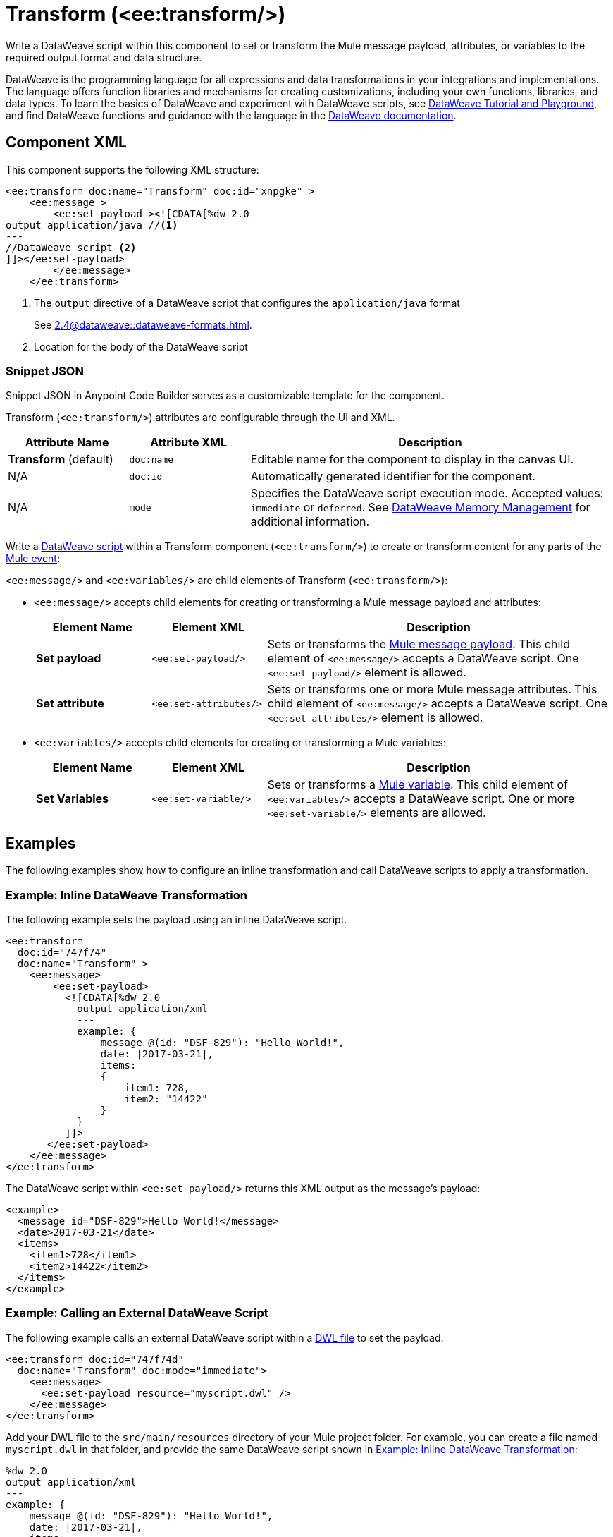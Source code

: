 //
//tag::component-title[]

= Transform (<ee:transform/>)

//end::component-title[]
//

//
//tag::component-short-description[]

Write a DataWeave script within this component to set or transform the Mule message payload, attributes, or variables to the required output format and data structure. 

//end::component-short-description[]
//

//
//tag::component-long-description[]
DataWeave is the programming language for all expressions and data transformations in your integrations and implementations. The language offers function libraries and mechanisms for creating customizations, including your own functions, libraries, and data types. To learn the basics of DataWeave and experiment with DataWeave scripts, see https://dataweave.mulesoft.com/[DataWeave Tutorial and Playground^], and find DataWeave functions and guidance with the language in the xref:2.4@dataweave::index.adoc[DataWeave documentation].

//end::component-long-description[]
//


//SECTION: COMPONENT XML
//
//tag::component-xml-title[]

[[component-xml]]
== Component XML

This component supports the following XML structure:

//end::component-xml-title[]
//
//
//tag::component-xml[]

[source,xml]
----
<ee:transform doc:name="Transform" doc:id="xnpgke" >
    <ee:message >
        <ee:set-payload ><![CDATA[%dw 2.0 
output application/java //<1>
---
//DataWeave script <2>
]]></ee:set-payload>
        </ee:message>
    </ee:transform>
----

--
[calloutlist]
. The `output` directive of a DataWeave script that configures the `application/java` format
+
See xref:2.4@dataweave::dataweave-formats.adoc[].
. Location for the body of the DataWeave script
--

//end::component-xml[]
//
//tag::component-snippet-json[]

[[snippet]]

=== Snippet JSON

Snippet JSON in Anypoint Code Builder serves as a customizable template for the component. 

[source,xml]
----
----

//end::component-snippet-json[]
//
//
//
//
//TABLE: ROOT XML ATTRIBUTES (for the top-level (root) element)
//tag::component-xml-attributes-root[]

Transform (`<ee:transform/>`) attributes are configurable through the UI and XML.

[%header,cols="1,1,3a"]
|===
| Attribute Name
| Attribute XML 
| Description

| *Transform* (default)
| `doc:name` 
| Editable name for the component to display in the canvas UI.

| N/A
| `doc:id` 
| Automatically generated identifier for the component.

| N/A
| `mode` 
| Specifies the DataWeave script execution mode. Accepted values: `immediate` or `deferred`. See xref:2.4@dataweave::dataweave-memory-management.adoc[DataWeave Memory Management] for additional information.
|===
//end::component-xml-attributes-root[]
//
//
//TABLE (IF NEEDED): CHILD XML ATTRIBUTES or ELEMENTS
//tag::component-xml-child1[]

Write a xref:2.4@dataweave::dataweave-language-introduction.adoc[DataWeave script] within a Transform component (`<ee:transform/>`) to create or transform content for any parts of the xref:4.4@mule-runtime::about-mule-event.adoc[Mule event]:

`<ee:message/>` and `<ee:variables/>` are child elements of Transform (`<ee:transform/>`):

* `<ee:message/>` accepts child elements for creating or transforming a Mule message payload and attributes: 
+
[%header, cols="1,1,3a"]
|===
| Element Name
| Element XML
| Description

| *Set payload*
| `<ee:set-payload/>` 
| Sets or transforms the xref:4.4@mule-runtime::about-mule-message.adoc#message-payload[Mule message payload]. This child element of `<ee:message/>` accepts a DataWeave script. One `<ee:set-payload/>` element is allowed. 

| *Set attribute*
| `<ee:set-attributes/>` 
| Sets or transforms one or more Mule message attributes. This child element of `<ee:message/>` accepts a DataWeave script. One `<ee:set-attributes/>` element is allowed. 
|===

* `<ee:variables/>` accepts child elements for creating or transforming a Mule variables: 
+
[%header, cols="1,1,3a"]
|===
| Element Name
| Element XML
| Description

| *Set Variables*
| `<ee:set-variable/>` 
| Sets or transforms a xref:4.4@mule-runtime::about-mule-variables.adoc[Mule variable]. This child element of `<ee:variables/>` accepts a DataWeave script. One or more `<ee:set-variable/>` elements are allowed.
|===

//end::component-xml-child1[]
//
//

//SECTION: EXAMPLES
//
//tag::component-examples-title[]

== Examples

The following examples show how to configure an inline transformation and call DataWeave scripts to apply a transformation. 
//end::component-examples-title[]
//
//
//tag::component-xml-ex1[]

[[example1]]
=== Example: Inline DataWeave Transformation

The following example sets the payload using an inline DataWeave script.

[source,xml]
----
<ee:transform 
  doc:id="747f74"
  doc:name="Transform" >
    <ee:message>
        <ee:set-payload>
          <![CDATA[%dw 2.0
            output application/xml
            ---
            example: {
                message @(id: "DSF-829"): "Hello World!",
                date: |2017-03-21|,
                items: 
                {
                    item1: 728,
                    item2: "14422"
                }
            }
          ]]>
       </ee:set-payload>
    </ee:message>
</ee:transform>
----

The DataWeave script within `<ee:set-payload/>` returns this XML output as the message's payload:

[[payload-ex1]]
[source,xml]
----
<example>
  <message id="DSF-829">Hello World!</message>
  <date>2017-03-21</date>
  <items>
    <item1>728</item1>
    <item2>14422</item2>
  </items>
</example>
----

//end::component-xml-ex1[]
//
//
//tag::component-xml-ex2[]

[[example2]]
=== Example: Calling an External DataWeave Script

The following example calls an external DataWeave script within a xref:2.4@dataweave::dataweave-language-introduction.adoc#dwl_file[DWL file] to set the payload. 

[[example-dwl]]
[source,xml]
----
<ee:transform doc:id="747f74d"
  doc:name="Transform" doc:mode="immediate">
    <ee:message>
      <ee:set-payload resource="myscript.dwl" />
    </ee:message>
</ee:transform>
----

Add your DWL file to the `src/main/resources` directory of your Mule project folder. For example, you can create a file named `myscript.dwl` in that folder, and provide the same DataWeave script shown in <<example1>>:

[source,dataweave]
----
%dw 2.0
output application/xml
---
example: {
    message @(id: "DSF-829"): "Hello World!",
    date: |2017-03-21|,
    items: 
    {
        item1: 728,
        item2: "14422"
    }
}
----

If you trigger a flow that contains the <<example-dwl, Transform example>>, the script returns the same payload returned by <<example1>>.
  
//end::component-xml-ex2[]

//tag::component-xml-ex3[]

[[example3]]

=== Example: Payload, Attribute, and Variable Transformation

The following example triggers a flow that requests user data and configures `<ee:transform/>` to transform the user data payload, select an attribute that provides the status code of the HTTP request, and set the value of Mule variables. The loggers in the example help track the values within the Mule event in the flow.

[source,xml]
----
<http:listener-config name="HTTP_Listener_config" >
  <http:listener-connection host="0.0.0.0" port="8081" />
</http:listener-config>
<http:request-config name="HTTP_Request_configuration" doc:name="HTTP Request configuration" >
  <http:request-connection port="443" />
</http:request-config>

<flow name="myFlow" >
  <http:listener path="/mytrigger" config-ref="HTTP_Listener_config"
    doc:name="Listener" doc:id="kiohjs" /> <!--1-->
  <http:request method="GET" doc:name="Request" 
     config-ref="HTTP_Request_configuration" 
     url="https://jsonplaceholder.typicode.com/users"/> <!--2-->
  <set-variable variableName="myVar" value="myVar Value" 
    doc:name="Set variable" doc:id="tgwhvc" /> <!--3-->
  <logger level="INFO" message="#[payload[0]]" doc:name="Logger Payload" 
    doc:id="9dbeda-430b1f" category="LOGGER-PAYLOAD-1"/> <!--4-->
  <logger level="INFO" message="#[attributes]" doc:name="Logger Attributes" 
    doc:id="9dbeda-430b1g" category="LOGGER-ATTRIBUTES-1"/> <!--5-->
  <logger level="INFO" message="#[vars]" doc:name="Logger Variables" 
    doc:id="9dbeda-430b1h" category="LOGGER-VARIABLES-1"/> <!--6-->
  <ee:transform doc:name="Transform" doc:id="qtxpfa" > <!--7-->
      <ee:message>
          <ee:set-payload>
            <![CDATA[%dw 2.0
                output application/json
                ---
                payload.id
            ]]>
          </ee:set-payload>
          <ee:set-attributes>
            <![CDATA[%dw 2.0
            output application/json
            ---
            {
                'status-code' : attributes.statusCode
            }]]>
          </ee:set-attributes>
      </ee:message>
      <ee:variables>
          <ee:set-variable variableName="myVar2">
              <![CDATA[%dw 2.0
                  output application/json
                  ---
                  vars.myVar
              ]]>
          </ee:set-variable>
          <ee:set-variable variableName="myVar3">
              <![CDATA[%dw 2.0
              output application/json
              ---
              {
                  'myNewVar' : 'myvariable3'
              }]]>
          </ee:set-variable>
      </ee:variables>
  </ee:transform>
  <logger level="INFO" message="#[payload]" doc:name="Logger Payload 2" 
          doc:id="9dbeda-430b1c" category="LOGGER-PAYLOAD-2"/> <!--8-->
  <logger level="INFO" message="#[attributes]" doc:name="Logger Attributes 2" 
          doc:id="9dbeda-430b1d" category="LOGGER-ATTRIBUTES-2"/> <!--9-->
  <logger level="INFO" message="#[vars.myVar2]" doc:name="Logger Variables 2" 
          doc:id="9dbeda-430b1e" category="LOGGER-VARIABLES-2"/> <!--10-->
  <logger level="INFO" message="#[vars.myVar3.myNewVar]" 
          doc:name="Logger Variables 3" 
          doc:id="9dbeda-430b1g" category="LOGGER-VARIABLES-3"/> <!--11-->
</flow>
---- 

--
[calloutlist]
. `<http:listener/>` configures an HTTP Listener operation that triggers the flow from requests to localhost port `8081` at the endpoint `/mytrigger`. 
. `<http:request/>` configures and HTTP Request operation for a JSON data sample.
. `<set-variable/>` sets  Mule variable `myVar` to the string value `"myVar Value"`. 
. `LOGGER-PAYLOAD-1` prints the value of `payload[0]`, which is the first index of an array of user objects found at https://jsonplaceholder.typicode.com/users[https://jsonplaceholder.typicode.com/users^].
. `LOGGER-ATTRIBUTES-1` is set to the predefined Mule variable `attributes` to print the HTTP metadata returned from the HTTP request, including the status code, reason phrase, and headers. 
+
For more information about `attributes` and other Mule variables, see xref:2.4@dataweave::dataweave-variables-context.adoc[].
. `LOGGER-VARIABLES-1` is set to `vars` to print an object that describes the Mule variable in the Mule event:
+
----
{myVar=TypedValue[value: 'my VarValue', 
  dataType: 'SimpleDataType{type=java.lang.String, 
  mimeType='*/*; charset=UTF-8'}']}
----
. `<ee:transform/>` provides DataWeave scripts that select and transform payload, attribute, and variable data in the Mule event.

* `<ee:set-payload/>` selects the `id` value from the user objects in the payload array.
* `<ee:set-attributes/>` uses `attributes.statusCode` to select the status code value from the HTTP request metadata.
+
All the metadata is selectable. For example, you can select the reason phrase with `attributes.reasonPhrase` and the headers with `attributes.headers`. For more information, see xref:2.4@dataweave::dataweave-selectors.adoc[].
* `<ee:variables/>` creates new Mule variables. The first `<ee:set-variable/>` sets `myVar2` to the value of the `myVar` variable (`vars.myVar`). The second creates a variable named `myVar3` to the string `'myvariable3'`.

. `LOGGER-PAYLOAD-2` prints the transformed value of `payload`, which is now an array of user `id` values (`[1,2,3,4,5,6,7,8,9,10]`).
. `LOGGER-ATTRIBUTES-2` prints the transformed value of `attributes`, which is now the JSON object `{ "status-code": 200 }`.
. `LOGGER-VARIABLES-2` prints the value of Mule variable `vars.myVar2`, which is the string `"myVar Value"`.
. `LOGGER-VARIABLES-3` prints the value of Mule variable `vars.myVar3.myNewVar`, which is the string `"myvariable3"`.
--

In the logs, the output looks something like this (edited for readability):

[[source, logs]]
----
INFO  2023-10-24 16:59:43,279 ... 
  [processor: myFlow/processors/2; event: 6699ea20-72c9-11ee-b3b5-147ddaaf4f97] 
  LOGGER-PAYLOAD-1: {
    "id": 1,
    "name": "Leanne Graham",
    "username": "Bret",
    "email": "Sincere@april.biz",
    "address": {
      "street": "Kulas Light",
      "suite": "Apt. 556",
      "city": "Gwenborough",
      "zipcode": "92998-3874",
      "geo": {
        "lat": "-37.3159",
        "lng": "81.1496"
      }
    },
    "phone": "1-770-736-8031 x56442",
    "website": "hildegard.org",
    "company": {
      "name": "Romaguera-Crona",
      "catchPhrase": "Multi-layered client-server neural-net",
      "bs": "harness real-time e-markets"
    }
  }
INFO  2023-10-24 16:59:43,333 ... 
  [processor: myFlow/processors/3; event: 6699ea20-72c9-11ee-b3b5-147ddaaf4f97] 
  LOGGER-ATTRIBUTES-1: org.mule.extension.http.api.HttpResponseAttributes
    {
       Status Code=200
       Reason Phrase=OK
       Headers=[
          date=Wed, 25 Oct 2023 20:00:48 GMT
          content-type=application/json; charset=utf-8
          transfer-encoding=chunked
          connection=keep-alive
          x-powered-by=Express
          x-ratelimit-limit=1000
          x-ratelimit-remaining=999
          x-ratelimit-reset=1698156189
          vary=Origin, Accept-Encoding
          access-control-allow-credentials=true
          cache-control=max-age=43200
          pragma=no-cache
          expires=-1
          x-content-type-options=nosniff
          etag=W/"160d-1eMSsxeJRfnVLRBmYJSbCiJZ1qQ"
          via=1.1 vegur
          cf-cache-status=HIT
          age=21484
          report-to={"endpoints":[{"url":"https:\/\/a.nel.cloudflare.com\/report\/v3?s=abcdefg1234..."}],"group":"cf-nel","max_age":604800}
          nel={"success_fraction":0,"report_to":"cf-nel","max_age":604800}
          server=cloudflare
          cf-ray=81bd0c408c729685-SJC
          alt-svc=h3=":443"; ma=86400
       ]
    }
INFO  2023-10-24 16:59:43,347 ... [processor: myFlow/processors/4; 
  event: 6699ea20-72c9-11ee-b3b5-147ddaaf4f97] 
  LOGGER-VARIABLES-1: {myVar=TypedValue[value: 'myVar Value', 
    dataType: 'SimpleDataType{type=java.lang.String, mimeType='*/*; charset=UTF-8'}']}
INFO  2023-10-24 16:59:43,512 ... [processor: myFlow/processors/6; 
  event: 6699ea20-72c9-11ee-b3b5-147ddaaf4f97] 
  LOGGER-PAYLOAD-2: [
    1,
    2,
    3,
    4,
    5,
    6,
    7,
    8,
    9,
    10
  ]
INFO  2023-10-24 16:59:43,519 [processor: myFlow/processors/7; 
  event: 6699ea20-72c9-11ee-b3b5-147ddaaf4f97] 
  LOGGER-ATTRIBUTES-2: {
    "status-code": 200
  }
INFO  2023-10-24 16:59:43,528 ... [processor: myFlow/processors/8; 
  event: 6699ea20-72c9-11ee-b3b5-147ddaaf4f97] 
  LOGGER-VARIABLES-2: "myVar Value"
INFO  2023-10-24 16:59:43,576 ... [processor: myFlow/processors/9; 
  event: 6699ea20-72c9-11ee-b3b5-147ddaaf4f97] 
  LOGGER-VARIABLES-3: "myvariable3"
----

//end::component-xml-ex3[]

//OPTIONAL: SHOW OUTPUT IF HELPFUL
//The example produces the following output: 

//OUTPUT_HERE 

//end::component-xml-ex2[]
//


//SECTION: ERROR HANDLING if needed
//
//tag::component-error-handling[]

// tag::metadata[]
//
// end::metadata[]

[[error-handling]]
== Error Handling

ERROR_HANDLING_DETAILS_HERE

//end::component-error-handling[]
//


//SECTION: SEE ALSO
//
//tag::see-also[]

[[see-also]]
== See Also

* xref:anypoint-code-builder::acb-component-set-payload.adoc[]
* xref:anypoint-code-builder::acb-component-set-variable.adoc[]
* xref:2.4@dataweave::dataweave.adoc[DataWeave Language]
* xref:2.4@dataweave::dataweave-selectors.adoc[DataWeave Selectors]

//end::see-also[]
